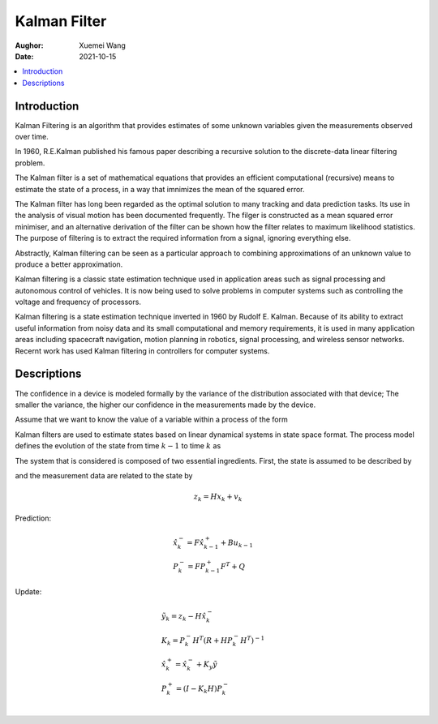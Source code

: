 ==============================
Kalman Filter
==============================

:Aughor: Xuemei Wang
:Date: 2021-10-15

.. Contents::
   :local:

Introduction
---------------

Kalman Filtering is an algorithm that provides estimates of some unknown variables given the measurements observed over time.

In 1960, R.E.Kalman published his famous paper describing a recursive solution to the discrete-data linear filtering problem.

The Kalman filter is a set of mathematical equations that provides an efficient computational (recursive) means to estimate the state of a process,
in a way that imnimizes the mean of the squared error.

The Kalman filter has long been regarded as the optimal solution to many tracking and data prediction tasks.
Its use in the analysis of visual motion has been documented frequently.
The filger is constructed as a mean squared error minimiser, and an alternative derivation of the filter can be shown how the filter relates to maximum likelihood statistics.
The purpose of filtering is to extract the required information from a signal, ignoring everything else.

Abstractly, Kalman filtering can be seen as a particular approach to combining approximations of an unknown value to produce a better approximation.

Kalman filtering is a classic state estimation technique used in application areas such as signal processing and autonomous control of vehicles.
It is now being used to solve problems in computer systems such as controlling the voltage and frequency of processors.

Kalman  filtering is a state estimation technique inverted in 1960 by Rudolf E. Kalman. Because of its ability to extract useful information from noisy data and its small computational and memory requirements, it is used in many application areas including spacecraft navigation, motion planning in robotics, signal processing, and wireless sensor networks.
Recernt work has used Kalman filtering in controllers for computer systems.


Descriptions
---------------

The confidence in a device is modeled formally by the variance of the distribution associated with that device;
The smaller the variance, the higher our confidence in the measurements made by the device.



Assume that we want to know the value of a variable within a process of the form


Kalman filters are used to estimate states based on linear dynamical systems in state space format.
The process model defines the evolution of the state from time :math:`k -1` to time :math:`k` as

The system that is considered is composed of two essential ingredients.
First, the state is assumed to be described by



.. math::
   :label: eq:pfx

   x_{k} = F x_{k -1} + B u_{k -1} + w_{k -1}

and the measurement data are related to the state by

.. math::
   z_{k} = H x_{k} + v_{k}

Prediction:

.. math::

        &\hat{x}_k^- = F \hat{x}_{k-1}^+ + B u_{k -1} \\
        &P_k^- = F P_{k-1}^+ F^T + Q

Update:

.. math::

        &\tilde{y}_k = z_k - H \hat{x}_k^- \\
        &K_k = P_k^- H^T (R + H P_k^- H^T)^{-1} \\
        &\hat{x}_k^+ = \hat{x}_k^- + K_y \tilde{y} \\
        &P_k^+ = (I - K_k H)P_k^- \\
